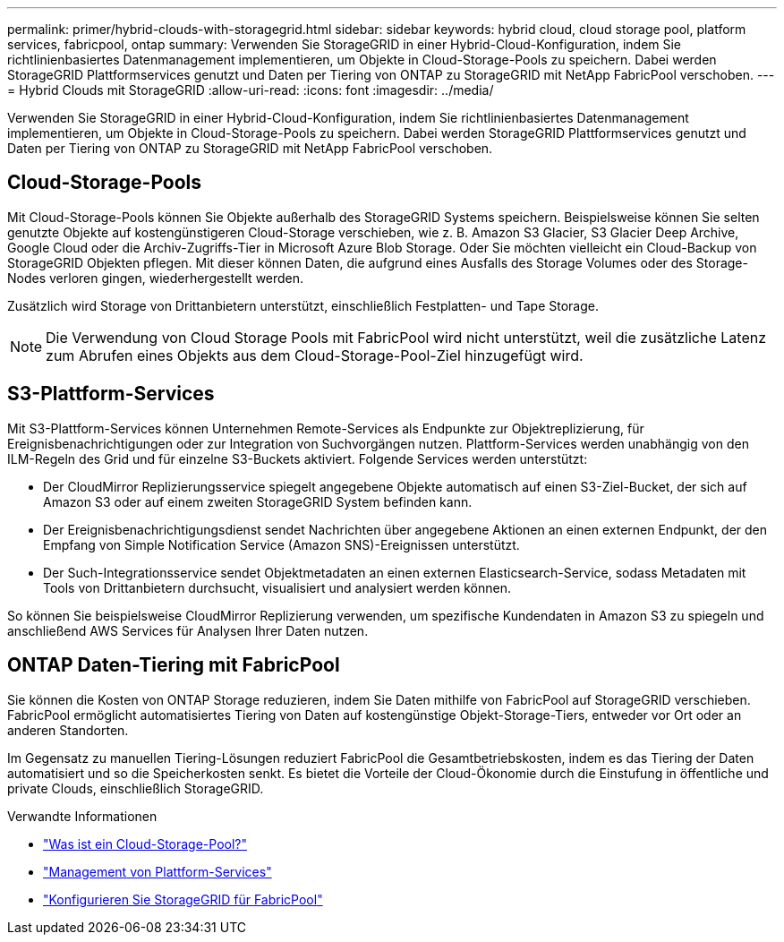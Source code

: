 ---
permalink: primer/hybrid-clouds-with-storagegrid.html 
sidebar: sidebar 
keywords: hybrid cloud, cloud storage pool, platform services, fabricpool, ontap 
summary: Verwenden Sie StorageGRID in einer Hybrid-Cloud-Konfiguration, indem Sie richtlinienbasiertes Datenmanagement implementieren, um Objekte in Cloud-Storage-Pools zu speichern. Dabei werden StorageGRID Plattformservices genutzt und Daten per Tiering von ONTAP zu StorageGRID mit NetApp FabricPool verschoben. 
---
= Hybrid Clouds mit StorageGRID
:allow-uri-read: 
:icons: font
:imagesdir: ../media/


[role="lead"]
Verwenden Sie StorageGRID in einer Hybrid-Cloud-Konfiguration, indem Sie richtlinienbasiertes Datenmanagement implementieren, um Objekte in Cloud-Storage-Pools zu speichern. Dabei werden StorageGRID Plattformservices genutzt und Daten per Tiering von ONTAP zu StorageGRID mit NetApp FabricPool verschoben.



== Cloud-Storage-Pools

Mit Cloud-Storage-Pools können Sie Objekte außerhalb des StorageGRID Systems speichern. Beispielsweise können Sie selten genutzte Objekte auf kostengünstigeren Cloud-Storage verschieben, wie z. B. Amazon S3 Glacier, S3 Glacier Deep Archive, Google Cloud oder die Archiv-Zugriffs-Tier in Microsoft Azure Blob Storage. Oder Sie möchten vielleicht ein Cloud-Backup von StorageGRID Objekten pflegen. Mit dieser können Daten, die aufgrund eines Ausfalls des Storage Volumes oder des Storage-Nodes verloren gingen, wiederhergestellt werden.

Zusätzlich wird Storage von Drittanbietern unterstützt, einschließlich Festplatten- und Tape Storage.


NOTE: Die Verwendung von Cloud Storage Pools mit FabricPool wird nicht unterstützt, weil die zusätzliche Latenz zum Abrufen eines Objekts aus dem Cloud-Storage-Pool-Ziel hinzugefügt wird.



== S3-Plattform-Services

Mit S3-Plattform-Services können Unternehmen Remote-Services als Endpunkte zur Objektreplizierung, für Ereignisbenachrichtigungen oder zur Integration von Suchvorgängen nutzen. Plattform-Services werden unabhängig von den ILM-Regeln des Grid und für einzelne S3-Buckets aktiviert. Folgende Services werden unterstützt:

* Der CloudMirror Replizierungsservice spiegelt angegebene Objekte automatisch auf einen S3-Ziel-Bucket, der sich auf Amazon S3 oder auf einem zweiten StorageGRID System befinden kann.
* Der Ereignisbenachrichtigungsdienst sendet Nachrichten über angegebene Aktionen an einen externen Endpunkt, der den Empfang von Simple Notification Service (Amazon SNS)-Ereignissen unterstützt.
* Der Such-Integrationsservice sendet Objektmetadaten an einen externen Elasticsearch-Service, sodass Metadaten mit Tools von Drittanbietern durchsucht, visualisiert und analysiert werden können.


So können Sie beispielsweise CloudMirror Replizierung verwenden, um spezifische Kundendaten in Amazon S3 zu spiegeln und anschließend AWS Services für Analysen Ihrer Daten nutzen.



== ONTAP Daten-Tiering mit FabricPool

Sie können die Kosten von ONTAP Storage reduzieren, indem Sie Daten mithilfe von FabricPool auf StorageGRID verschieben. FabricPool ermöglicht automatisiertes Tiering von Daten auf kostengünstige Objekt-Storage-Tiers, entweder vor Ort oder an anderen Standorten.

Im Gegensatz zu manuellen Tiering-Lösungen reduziert FabricPool die Gesamtbetriebskosten, indem es das Tiering der Daten automatisiert und so die Speicherkosten senkt.  Es bietet die Vorteile der Cloud-Ökonomie durch die Einstufung in öffentliche und private Clouds, einschließlich StorageGRID.

.Verwandte Informationen
* link:../ilm/what-cloud-storage-pool-is.html["Was ist ein Cloud-Storage-Pool?"]
* link:../tenant/what-platform-services-are.html["Management von Plattform-Services"]
* link:../fabricpool/index.html["Konfigurieren Sie StorageGRID für FabricPool"]

